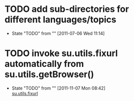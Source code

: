 * TODO add sub-directories for different languages/topics
  - State "TODO"       from ""           [2011-07-06 Wed 11:14] \\
    
    :PROPERTIES:
    :CUSTOM_ID: 2ae47a95-f6b6-4e9b-b1b7-d5b3e818e1ac
    :END:
* TODO invoke su.utils.fixurl automatically from su.utils.getBrowser()
  - State "TODO"       from ""           [2011-11-07 Mon 08:42] \\
    
    [[file:python/su/utils.py::def%20fixurl][su.utils.fixurl]]
    
    :PROPERTIES:
    :CUSTOM_ID: 1354c9a9-0945-4ec8-8949-054df7b68216
    :END:

